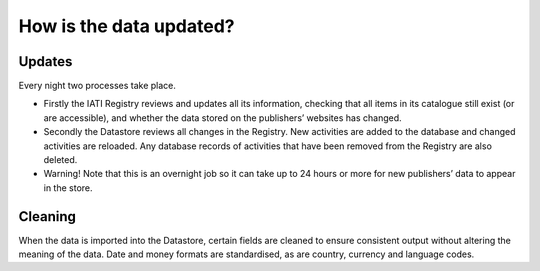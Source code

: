 How is the data updated?
========================

Updates
-------

Every night two processes take place.

- Firstly the IATI Registry reviews and updates all its information, checking that all items in its catalogue still exist (or are accessible), and whether the data stored on the publishers’ websites has changed.
- Secondly the Datastore reviews all changes in the Registry. New activities are added to the database and changed activities are reloaded. Any database records of activities that have been removed from the Registry are also deleted.
- Warning! Note that this is an overnight job so it can take up to 24 hours or more for new publishers’ data to appear in the store.

Cleaning
--------

When the data is imported into the Datastore, certain fields are cleaned to ensure consistent output without altering the meaning of the data. Date and money formats are standardised, as are country, currency and language codes.
